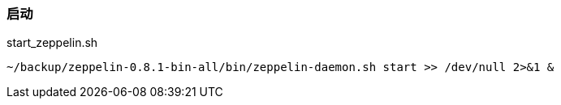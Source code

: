 === 启动

[source,shell]
.start_zeppelin.sh
----
~/backup/zeppelin-0.8.1-bin-all/bin/zeppelin-daemon.sh start >> /dev/null 2>&1 &
----